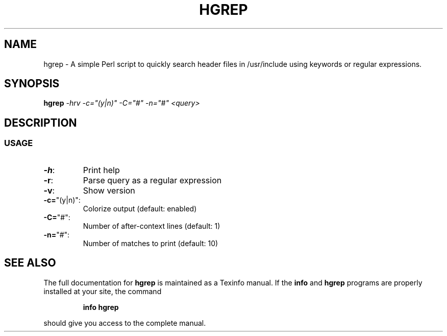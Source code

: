 .\" DO NOT MODIFY THIS FILE!  It was generated by help2man 1.47.3.
.TH HGREP "7" "April 2017" "hgrep v0.1.2" "User Commands"
.SH NAME
hgrep \- A simple Perl script to quickly search header files in /usr/include using keywords or regular expressions.
.SH SYNOPSIS
.B hgrep
\fI\,-hrv -c="(y|n)" -C="#" -n="#" <query>\/\fR
.SH DESCRIPTION
.SS USAGE
.TP
\fB\-h\fR:
Print help
.TP
\fB\-r\fR:
Parse query as a regular expression
.TP
\fB\-v\fR:
Show version
.TP
\fB\-c=\fR"(y|n)":
Colorize output (default: enabled)
.TP
\fB\-C=\fR"#":
Number of after\-context lines (default: 1)
.TP
\fB\-n=\fR"#":
Number of matches to print (default: 10)
.SH "SEE ALSO"
The full documentation for
.B hgrep
is maintained as a Texinfo manual.  If the
.B info
and
.B hgrep
programs are properly installed at your site, the command
.IP
.B info hgrep
.PP
should give you access to the complete manual.
